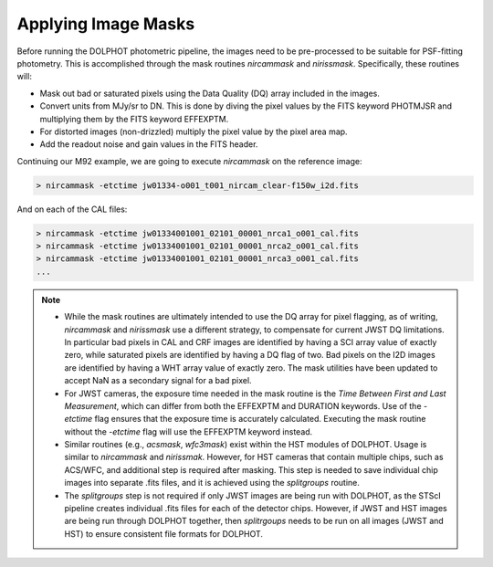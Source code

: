 Applying Image Masks
===========
Before running the DOLPHOT photometric pipeline, the images need to be pre-processed to be suitable for PSF-fitting photometry.
This is accomplished through the mask routines *nircammask* and *nirissmask*. Specifically, these routines will:

* Mask out bad or saturated pixels using the Data Quality (DQ) array included in the images.
* Convert units from MJy/sr to DN. This is done by diving the pixel values by the FITS keyword PHOTMJSR and multiplying them by the FITS keyword EFFEXPTM.
* For distorted images (non-drizzled) multiply the pixel value by the pixel area map.
* Add the readout noise and gain values in the FITS header.

Continuing our M92 example, we are going to execute *nircammask* on the reference image:

.. code-block:: bash

  > nircammask -etctime jw01334-o001_t001_nircam_clear-f150w_i2d.fits
  
And on each of the CAL files:

.. code-block:: bash

  > nircammask -etctime jw01334001001_02101_00001_nrca1_o001_cal.fits
  > nircammask -etctime jw01334001001_02101_00001_nrca2_o001_cal.fits
  > nircammask -etctime jw01334001001_02101_00001_nrca3_o001_cal.fits
  ...

.. note::
  * While the mask routines are ultimately intended to use the DQ array for pixel flagging, as of writing, *nircammask* and *nirissmask* use a different strategy, to compensate for current JWST DQ limitations. In particular bad pixels in CAL and CRF images are identified by having a SCI array value of exactly zero, while saturated pixels are identified by having a DQ flag of two. Bad pixels on the I2D images are identified by having a WHT array value of exactly zero. The mask utilities have been updated to accept NaN as a secondary signal for a bad pixel.
  * For JWST cameras, the exposure time needed in the mask routine is the *Time Between First and Last Measurement*, which can differ from both the EFFEXPTM and DURATION keywords. Use of the *-etctime* flag ensures that the exposure time is accurately calculated. Executing the mask routine without the *-etctime* flag will use the EFFEXPTM keyword instead.
  * Similar routines (e.g., *acsmask*, *wfc3mask*) exist within the HST modules of DOLPHOT. Usage is similar to *nircammask* and *nirissmak*. However, for HST cameras that contain multiple chips, such as ACS/WFC, and additional step is required after masking. This step is needed to save individual chip images into separate .fits files, and it is achieved using the *splitgroups* routine. 
  * The *splitgroups* step is not required if only JWST images are being run with DOLPHOT, as the STScI pipeline creates individual .fits files for each of the detector chips. However, if JWST and HST images are being run through DOLPHOT together, then *splitrgoups* needs to be run on all images (JWST and HST) to ensure consistent file formats for DOLPHOT.
